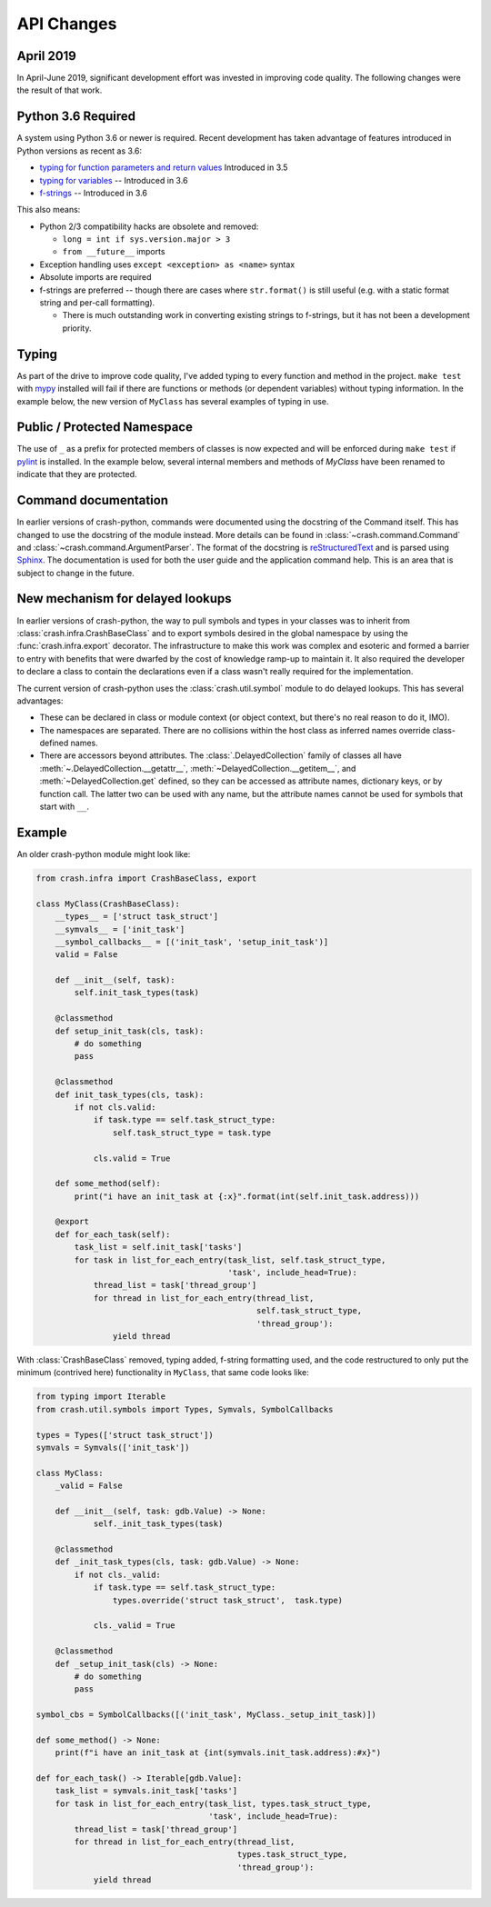 API Changes
===========

April 2019
----------

In April-June 2019, significant development effort was invested in improving code quality.  The following changes were the result of that work.

Python 3.6 Required
-------------------

A system using Python 3.6 or newer is required.  Recent development has taken advantage of features introduced in Python versions as recent as 3.6:

- `typing for function parameters and return values <https://docs.python.org/3/library/typing.html>`_ Introduced in 3.5
- `typing for variables <https://docs.python.org/3/whatsnew/3.6.html#whatsnew36-pep526>`_ -- Introduced in 3.6
- `f-strings <https://docs.python.org/3/reference/lexical_analysis.html#f-strings>`_ -- Introduced in 3.6

This also means:

- Python 2/3 compatibility hacks are obsolete and removed:

  - ``long = int if sys.version.major > 3``
  - ``from __future__`` imports

- Exception handling uses ``except <exception> as <name>`` syntax

- Absolute imports are required

- f-strings are preferred -- though there are cases where ``str.format()`` is still useful (e.g. with a static format string and per-call formatting).

  - There is much outstanding work in converting existing strings to f-strings, but it has not been a development priority.

Typing
------

As part of the drive to improve code quality, I've added typing to every function and method in the project. ``make test`` with `mypy <http://mypy-lang.org/>`_ installed will fail if there are functions or methods (or dependent variables) without typing information.  In the example below, the new version of ``MyClass`` has several examples of typing in use.

Public / Protected Namespace
----------------------------

The use of ``_`` as a prefix for protected members of classes is now expected and will be enforced during ``make test`` if `pylint <https://www.pylint.org/>`_ is installed.  In the example below, several internal members and methods of `MyClass` have been renamed to indicate that they are
protected.

Command documentation
---------------------

In earlier versions of crash-python, commands were documented using the docstring of the Command itself.  This has changed to use the docstring of the module instead.  More details can be found in :class:`~crash.command.Command` and :class:`~crash.command.ArgumentParser`.  The format of the docstring is `reStructuredText <http://www.sphinx-doc.org/en/master/usage/restructuredtext/basics.html>`_ and is parsed using `Sphinx <http://www.sphinx-doc.org/en/master/index.html>`_.  The documentation is used for both the user guide and the application command help.  This is an area that is subject to change in the future.

New mechanism for delayed lookups
---------------------------------

In earlier versions of crash-python, the way to pull symbols and types in your classes was to inherit from :class:`crash.infra.CrashBaseClass` and to export symbols desired in the global namespace by using the :func:`crash.infra.export` decorator.  The infrastructure to make this work was complex and esoteric and formed a barrier to entry with benefits that were dwarfed by the cost of knowledge ramp-up to maintain it. It also required the developer to declare a class to contain the declarations even if a class wasn't really required for the implementation.

The current version of crash-python uses the :class:`crash.util.symbol` module to do delayed lookups.  This has several advantages:

- These can be declared in class or module context (or object context, but there's no real reason to do it, IMO).

- The namespaces are separated.  There are no collisions within the host class as inferred names override class-defined names.

- There are accessors beyond attributes.  The :class:`.DelayedCollection` family of classes all have :meth:`~.DelayedCollection.__getattr__`, :meth:`~DelayedCollection.__getitem__`, and :meth:`~DelayedCollection.get` defined, so they can be accessed as attribute names, dictionary keys, or by function call.  The latter two can be used with any name, but the attribute names cannot be used for symbols that start with ``__``.

Example
-------

An older crash-python module might look like:

.. code-block:: py

    from crash.infra import CrashBaseClass, export

    class MyClass(CrashBaseClass):
        __types__ = ['struct task_struct']
        __symvals__ = ['init_task']
        __symbol_callbacks__ = [('init_task', 'setup_init_task')]
        valid = False

        def __init__(self, task):
            self.init_task_types(task)

        @classmethod
        def setup_init_task(cls, task):
            # do something
            pass

        @classmethod
        def init_task_types(cls, task):
            if not cls.valid:
                if task.type == self.task_struct_type:
                    self.task_struct_type = task.type

                cls.valid = True

        def some_method(self):
            print("i have an init_task at {:x}".format(int(self.init_task.address)))

        @export
        def for_each_task(self):
            task_list = self.init_task['tasks']
            for task in list_for_each_entry(task_list, self.task_struct_type,
                                            'task', include_head=True):
                thread_list = task['thread_group']
                for thread in list_for_each_entry(thread_list,
                                                  self.task_struct_type,
                                                  'thread_group'):
                    yield thread



With :class:`CrashBaseClass` removed, typing added, f-string formatting used, and the code restructured to only put the minimum (contrived here) functionality in ``MyClass``, that same code looks like:

.. code-block:: py

    from typing import Iterable
    from crash.util.symbols import Types, Symvals, SymbolCallbacks

    types = Types(['struct task_struct'])
    symvals = Symvals(['init_task'])

    class MyClass:
        _valid = False

        def __init__(self, task: gdb.Value) -> None:
                self._init_task_types(task)

        @classmethod
        def _init_task_types(cls, task: gdb.Value) -> None:
            if not cls._valid:
                if task.type == self.task_struct_type:
                    types.override('struct task_struct',  task.type)

                cls._valid = True

        @classmethod
        def _setup_init_task(cls) -> None:
            # do something
            pass

    symbol_cbs = SymbolCallbacks([('init_task', MyClass._setup_init_task)])

    def some_method() -> None:
        print(f"i have an init_task at {int(symvals.init_task.address):#x}")

    def for_each_task() -> Iterable[gdb.Value]:
        task_list = symvals.init_task['tasks']
        for task in list_for_each_entry(task_list, types.task_struct_type,
                                        'task', include_head=True):
            thread_list = task['thread_group']
            for thread in list_for_each_entry(thread_list,
                                              types.task_struct_type,
                                              'thread_group'):
                yield thread
